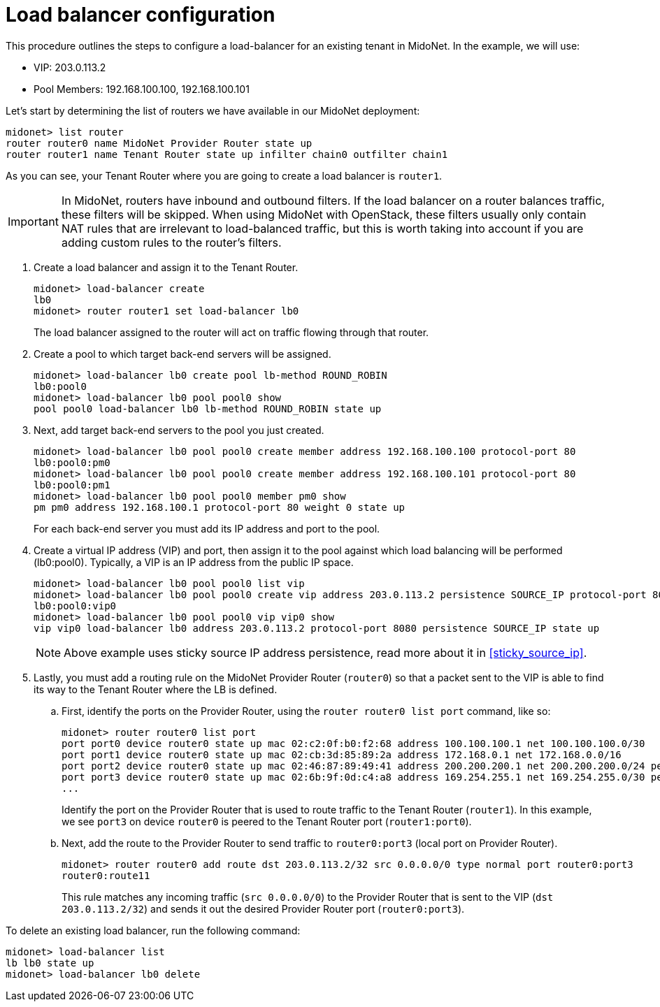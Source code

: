 [[l4lb_configuration]]
= Load balancer configuration

This procedure outlines the steps to configure a load-balancer for an existing
tenant in MidoNet. In the example, we will use:

* VIP: 203.0.113.2
* Pool Members: 192.168.100.100, 192.168.100.101

Let's start by determining the list of routers we have available in our MidoNet
deployment:

[source]
midonet> list router
router router0 name MidoNet Provider Router state up
router router1 name Tenant Router state up infilter chain0 outfilter chain1

As you can see, your Tenant Router where you are going to create a load balancer
is `router1`.

[IMPORTANT]
In MidoNet, routers have inbound and outbound filters. If the load balancer on a
router balances traffic, these filters will be skipped. When using MidoNet with
OpenStack, these filters usually only contain NAT rules that are irrelevant to
load-balanced traffic, but this is worth taking into account if you are adding
custom rules to the router's filters.

. Create a load balancer and assign it to the Tenant Router.
+
[source]
midonet> load-balancer create
lb0
midonet> router router1 set load-balancer lb0
+
The load balancer assigned to the router will act on traffic flowing through
that router.

. Create a pool to which target back-end servers will be assigned.
+
[source]
midonet> load-balancer lb0 create pool lb-method ROUND_ROBIN
lb0:pool0
midonet> load-balancer lb0 pool pool0 show
pool pool0 load-balancer lb0 lb-method ROUND_ROBIN state up

. Next, add target back-end servers to the pool you just created.
+
[source]
midonet> load-balancer lb0 pool pool0 create member address 192.168.100.100 protocol-port 80
lb0:pool0:pm0
midonet> load-balancer lb0 pool pool0 create member address 192.168.100.101 protocol-port 80
lb0:pool0:pm1
midonet> load-balancer lb0 pool pool0 member pm0 show
pm pm0 address 192.168.100.1 protocol-port 80 weight 0 state up
+
For each back-end server you must add its IP address and port to the pool.

. Create a virtual IP address (VIP) and port, then assign it to the pool against
which load balancing will be performed (lb0:pool0). Typically, a VIP is an IP
address from the public IP space.
+
[source]
midonet> load-balancer lb0 pool pool0 list vip
midonet> load-balancer lb0 pool pool0 create vip address 203.0.113.2 persistence SOURCE_IP protocol-port 8080
lb0:pool0:vip0
midonet> load-balancer lb0 pool pool0 vip vip0 show
vip vip0 load-balancer lb0 address 203.0.113.2 protocol-port 8080 persistence SOURCE_IP state up
+
[NOTE]
Above example uses sticky source IP address persistence, read more about it in
xref:sticky_source_ip[].

. Lastly, you must add a routing rule on the MidoNet Provider Router (`router0`)
so that a packet sent to the VIP is able to find its way to the Tenant Router
where the LB is defined.

.. First, identify the ports on the Provider Router, using the `router router0
list port` command, like so:
+
[source]
midonet> router router0 list port
port port0 device router0 state up mac 02:c2:0f:b0:f2:68 address 100.100.100.1 net 100.100.100.0/30
port port1 device router0 state up mac 02:cb:3d:85:89:2a address 172.168.0.1 net 172.168.0.0/16
port port2 device router0 state up mac 02:46:87:89:49:41 address 200.200.200.1 net 200.200.200.0/24 peer bridge0:port0
port port3 device router0 state up mac 02:6b:9f:0d:c4:a8 address 169.254.255.1 net 169.254.255.0/30 peer router1:port0
...
+
Identify the port on the Provider Router that is used to route traffic to the
Tenant Router (`router1`). In this example, we see `port3` on device `router0`
is peered to the Tenant Router port (`router1:port0`).

.. Next, add the route to the Provider Router to send traffic to `router0:port3`
(local port on Provider Router).
+
[source]
midonet> router router0 add route dst 203.0.113.2/32 src 0.0.0.0/0 type normal port router0:port3
router0:route11
+
This rule matches any incoming traffic (`src 0.0.0.0/0`) to the Provider Router
that is sent to the VIP (`dst 203.0.113.2/32`) and sends it out the desired
Provider Router port (`router0:port3`).

To delete an existing load balancer, run the following command:

[source]
midonet> load-balancer list
lb lb0 state up
midonet> load-balancer lb0 delete
